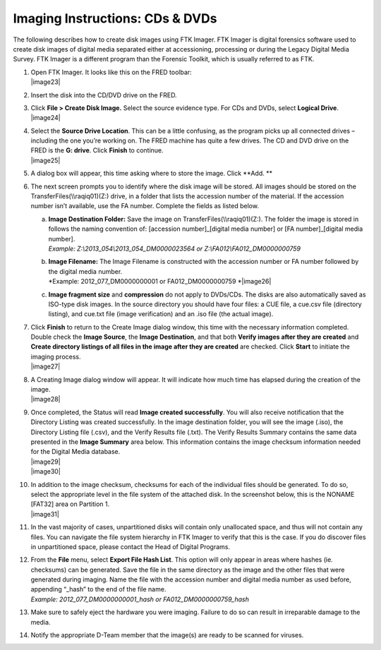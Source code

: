 Imaging Instructions: CDs & DVDs
================================

The following describes how to create disk images using FTK Imager. FTK
Imager is digital forensics software used to create disk images of
digital media separated either at accessioning, processing or during the
Legacy Digital Media Survey. FTK Imager is a different program than the
Forensic Toolkit, which is usually referred to as FTK.

1.  | Open FTK Imager. It looks like this on the FRED toolbar:
    | |image23|

2.  Insert the disk into the CD/DVD drive on the FRED.

3.  | Click **File > Create Disk Image.** Select the source evidence
      type. For CDs and DVDs, select **Logical Drive**.
    | |image24|

4.  | Select the **Source Drive Location**. This can be a little
      confusing, as the program picks up all connected drives –
      including the one you’re working on. The FRED machine has quite a
      few drives. The CD and DVD drive on the FRED is the **G: drive**.
      Click **Finish** to continue.
    | |image25|

5.  A dialog box will appear, this time asking where to store the image.
    Click **Add. **

6.  The next screen prompts you to identify where the disk image will be
    stored. All images should be stored on the
    TransferFiles(\\\\raqiq01)(Z:) drive, in a folder that lists the
    accession number of the material. If the accession number isn’t
    available, use the FA number. Complete the fields as listed below.

    a. | **Image Destination Folder:** Save the image on
         TransferFiles(\\\\raqiq01)(Z:). The folder the image is stored
         in follows the naming convention of: [accession
         number]\_[digital media number] or [FA number]\_[digital media
         number].
       | *Example: Z:\\2013\_054\\2013\_054\_DM0000023564 or
         Z:\\FA012\\FA012\_DM0000000759*

    b. | **Image Filename:** The Image Filename is constructed with the
         accession number or FA number followed by the digital media
         number.
       | *Example: 2012\_077\_DM0000000001 or FA012\_DM0000000759
         *\ |image26|

    c. **Image fragment size** and **compression** do not apply to
       DVDs/CDs. The disks are also automatically saved as ISO-type disk
       images. In the source directory you should have four files: a CUE
       file, a cue.csv file (directory listing), and cue.txt file (image
       verification) and an .iso file (the actual image).

7.  | Click **Finish** to return to the Create Image dialog window, this
      time with the necessary information completed. Double check the
      **Image Source**, the **Image Destination**, and that both
      **Verify images after they are created** and **Create directory
      listings of all files in the image after they are created** are
      checked. Click **Start** to initiate the imaging process.
    | |image27|

8.  | A Creating Image dialog window will appear. It will indicate how
      much time has elapsed during the creation of the image.
    | |image28|

9.  | Once completed, the Status will read **Image created
      successfully**. You will also receive notification that the
      Directory Listing was created successfully. In the image
      destination folder, you will see the image (.iso), the Directory
      Listing file (.csv), and the Verify Results file (.txt). The
      Verify Results Summary contains the same data presented in the
      **Image Summary** area below. This information contains the image
      checksum information needed for the Digital Media database.
    | |image29|
    | |image30|

10. | In addition to the image checksum, checksums for each of the
      individual files should be generated. To do so, select the
      appropriate level in the file system of the attached disk. In the
      screenshot below, this is the NONAME [FAT32] area on Partition 1.
    | |image31|

11. In the vast majority of cases, unpartitioned disks will contain only
    unallocated space, and thus will not contain any files. You can
    navigate the file system hierarchy in FTK Imager to verify that this
    is the case. If you do discover files in unpartitioned space, please
    contact the Head of Digital Programs.

12. | From the **File** menu, select **Export File Hash List**. This
      option will only appear in areas where hashes (ie. checksums) can
      be generated. Save the file in the same directory as the image and
      the other files that were generated during imaging. Name the file
      with the accession number and digital media number as used before,
      appending “\_hash” to the end of the file name.
    | *Example: 2012\_077\_DM0000000001\_hash or
      FA012\_DM0000000759\_hash*

13. Make sure to safely eject the hardware you were imaging. Failure to
    do so can result in irreparable damage to the media.

14. Notify the appropriate D-Team member that the image(s) are ready to
    be scanned for viruses.

